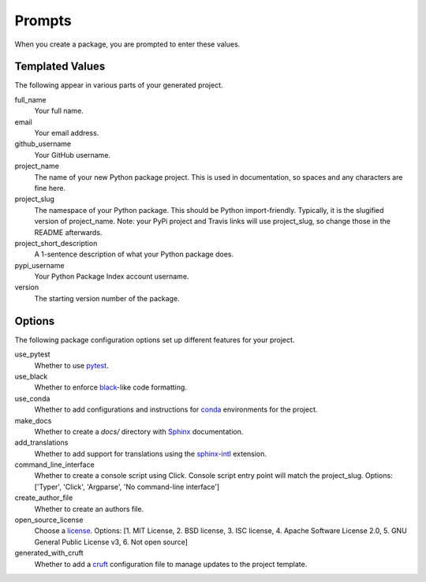 Prompts
=======

When you create a package, you are prompted to enter these values.

Templated Values
----------------

The following appear in various parts of your generated project.

full_name
    Your full name.

email
    Your email address.

github_username
    Your GitHub username.

project_name
    The name of your new Python package project. This is used in documentation, so spaces and any characters are fine here.

project_slug
    The namespace of your Python package. This should be Python import-friendly. Typically, it is the slugified version of project_name. Note: your PyPi project and Travis links will use project_slug, so change those in the README afterwards.

project_short_description
    A 1-sentence description of what your Python package does.

pypi_username
    Your Python Package Index account username.

version
    The starting version number of the package.

Options
-------

The following package configuration options set up different features for your project.

use_pytest
    Whether to use `pytest <https://docs.pytest.org/en/latest/>`_.

use_black
    Whether to enforce `black <https://black.readthedocs.io/en/stable/index.html>`_-like code formatting.

use_conda
    Whether to add configurations and instructions for `conda <https://docs.conda.io/en/latest/>`_ environments for the project.

make_docs
    Whether to create a `docs/` directory with `Sphinx <https://www.sphinx-doc.org/en/master/>`_ documentation.

add_translations
    Whether to add support for translations using the `sphinx-intl <https://www.sphinx-doc.org/en/master/usage/advanced/intl.html>`_ extension.

command_line_interface
    Whether to create a console script using Click. Console script entry point will match the project_slug. Options: ['Typer', 'Click', 'Argparse', 'No command-line interface']

create_author_file
    Whether to create an authors file.

open_source_license
    Choose a `license <https://choosealicense.com/>`_. Options: [1. MIT License, 2. BSD license, 3. ISC license, 4. Apache Software License 2.0, 5. GNU General Public License v3, 6. Not open source]

generated_with_cruft
    Whether to add a `cruft <https://cruft.github.io/>`_ configuration file to manage updates to the project template.
